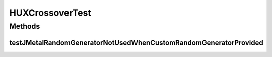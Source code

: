 .. java:import:: org.junit Test

.. java:import:: org.uma.jmetal.problem BinaryProblem

.. java:import:: org.uma.jmetal.problem.impl AbstractBinaryProblem

.. java:import:: org.uma.jmetal.solution BinarySolution

.. java:import:: org.uma.jmetal.util.pseudorandom JMetalRandom

.. java:import:: org.uma.jmetal.util.pseudorandom.impl AuditableRandomGenerator

.. java:import:: java.util LinkedList

.. java:import:: java.util List

.. java:import:: java.util Random

HUXCrossoverTest
================

.. java:package:: org.uma.jmetal.operator.impl.crossover
   :noindex:

.. java:type:: public class HUXCrossoverTest

Methods
-------
testJMetalRandomGeneratorNotUsedWhenCustomRandomGeneratorProvided
^^^^^^^^^^^^^^^^^^^^^^^^^^^^^^^^^^^^^^^^^^^^^^^^^^^^^^^^^^^^^^^^^

.. java:method:: @Test public void testJMetalRandomGeneratorNotUsedWhenCustomRandomGeneratorProvided()
   :outertype: HUXCrossoverTest

